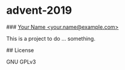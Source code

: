 * advent-2019
### _Your Name <your.name@example.com>_

This is a project to do ... something.

## License

GNU GPLv3


